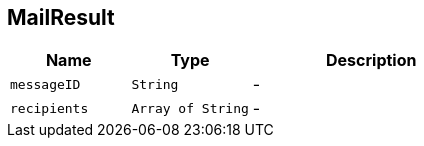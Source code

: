 == MailResult


[cols=">25%,^25%,50%"]
[frame="topbot"]
|===
^|Name | Type ^| Description

|[[messageID]]`messageID`
|`String`
|-
|[[recipients]]`recipients`
|`Array of String`
|-|===

